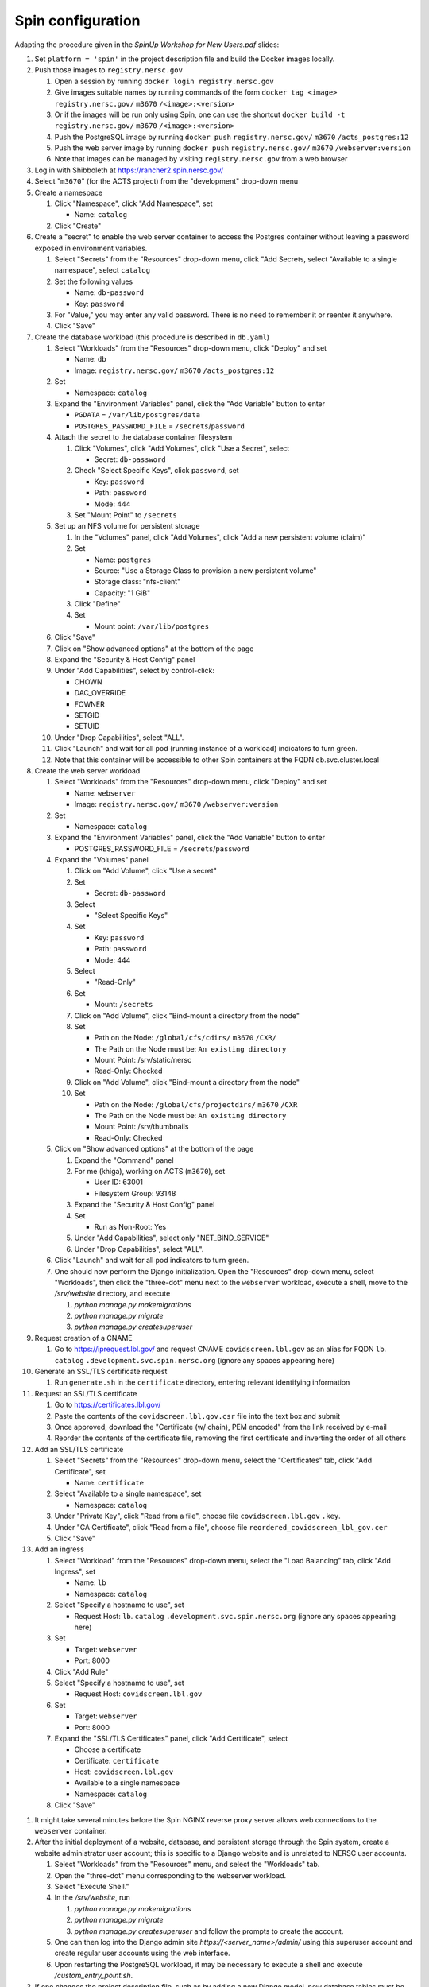 Spin configuration
==================

.. docker image: registry url
.. namespace: appear like folders within project
.. path: different workloads associated with same hostname

Adapting the procedure given in the `SpinUp Workshop for New Users.pdf` slides:

.. |project_id| replace:: ``m3670``
.. |namespace| replace:: ``catalog``
.. |database_image| replace:: ``registry.nersc.gov/`` |project_id| ``/acts_postgres:12``
.. |database_password_name| replace:: ``db-password``
.. |database_password| replace:: <choose-any-valid-passwordfill-in-database-password>
.. |secrets_directory| replace:: ``/secrets``
.. |database_password_key| replace:: ``password`` 
.. |database_password_path| replace:: ``password``
.. |database_volume_name| replace:: ``postgres``
.. Default				    
.. |pgdata| replace:: ``/var/lib/postgres/data``
.. Default		  
.. |database_volume_mount_point| replace:: ``/var/lib/postgres``
.. This is critical, as settings.py needs to know the hostname (it will be "db")
.. |database_workload| replace:: ``db``
.. |webserver_workload| replace:: ``webserver``
.. |ingress_name| replace:: ``lb``				  
.. |hostname| replace:: |ingress_name|. |namespace| ``.development.svc.spin.nersc.org``
.. .. |hostname| replace:: |ingress_name|. |namespace| ``.production.svc.spin.nersc.org`

.. |webserver_image_tag| replace:: ``registry.nersc.gov/`` |project_id| ``/webserver:version``
.. |certificate_name| replace:: ``certificate``
.. Default			
.. |postgres_user| replace:: ``postgres``
.. |cname| replace:: ``covidscreen.lbl.gov``
.. |key_file| replace:: |cname| ``.key``
.. |certificate_file| replace:: ``covidscreen_lbl_gov.cer``
.. |reordered_certificate_file| replace:: ``reordered_covidscreen_lbl_gov.cer``
.. |cfs_path| replace:: ``/global/cfs/cdirs/`` |project_id| ``/CXR/``
.. .. |source_thumbnail_path| replace:: ``/global/cfs/cdirs/`` |project_id| ``/www/CXR``
.. |source_thumbnail_path| replace:: ``/global/cfs/projectdirs/`` |project_id| ``/CXR``
			           
.. These are default values
..      * POSTGRES_USER = |postgres_user|     
..      * POSTGRES_DB = |postgres_user|
..   #. Expand the "Command" panel, confirm that "Interactive & TTY" is selected in the "Console" section

#. Set ``platform = 'spin'`` in the project description file and build the Docker images locally.
   
#. Push those images to ``registry.nersc.gov``

   #. Open a session by running ``docker login registry.nersc.gov``
   #. Give images suitable names by running commands of the form ``docker tag <image> registry.nersc.gov/`` |project_id| ``/<image>:<version>``
   #. Or if the images will be run only using Spin, one can use the shortcut ``docker build -t registry.nersc.gov/`` |project_id| ``/<image>:<version>``
   #. Push the PostgreSQL image by running ``docker push`` |database_image|
   #. Push the web server image by running ``docker push`` |webserver_image_tag|
   #. Note that images can be managed by visiting ``registry.nersc.gov`` from a web browser
      
#. Log in with Shibboleth at https://rancher2.spin.nersc.gov/

#. Select "|project_id|" (for the ACTS project) from the "development" drop-down menu

#. Create a namespace

   #. Click "Namespace", click "Add Namespace", set

      * Name: |namespace|

   #. Click "Create"

#. Create a "secret" to enable the web server container to access the Postgres container without leaving a password exposed in environment variables.
   
   #. Select "Secrets" from the "Resources" drop-down menu, click "Add Secrets, select "Available to a single namespace", select |namespace|
   #. Set the following values
      
      * Name: |database_password_name|
      * Key: |database_password_key|

   #. For "Value," you may enter any valid password. There is no need to remember it or reenter it anywhere.

   #. Click "Save"   
      
#. Create the database workload (this procedure is described in ``db.yaml``)

   #. Select "Workloads" from the "Resources" drop-down menu, click "Deploy" and set

      * Name: |database_workload|
      * Image: |database_image|
     
   #. Set

      * Namespace: |namespace|
   
   #. Expand the "Environment Variables" panel, click the "Add Variable" button to enter

      * ``PGDATA`` = |pgdata|     
      * ``POSTGRES_PASSWORD_FILE`` = |secrets_directory|\/|database_password_path|

   #. Attach the secret to the database container filesystem
   
      #. Click "Volumes", click "Add Volumes", click "Use a Secret", select

	 * Secret: |database_password_name|
	   
      #. Check "Select Specific Keys", click |database_password_key|, set

	 * Key: |database_password_key|
	 * Path: |database_password_path|
	 * Mode: 444  
	
      #. Set "Mount Point" to |secrets_directory|

   #. Set up an NFS volume for persistent storage

      #. In the "Volumes" panel, click "Add Volumes", click "Add a new persistent volume (claim)"
	 
      #. Set

	 * Name: |database_volume_name|
	 * Source: "Use a Storage Class to provision a new persistent volume"
	 * Storage class: "nfs-client"
	 * Capacity: "1 GiB"

      #. Click "Define"

      #. Set

	 * Mount point: |database_volume_mount_point|

   #. Click "Save"      
      
   #. Click on "Show advanced options" at the bottom of the page

   #. Expand the "Security & Host Config" panel
	
   #. Under "Add Capabilities", select by control-click:
     
      * CHOWN
      * DAC_OVERRIDE
      * FOWNER
      * SETGID
      * SETUID
     
   #. Under "Drop Capabilities", select "ALL".

   #. Click "Launch" and wait for all pod (running instance of a workload) indicators to turn green.

   #. Note that this container will be accessible to other Spin containers at the FQDN |database_workload|.svc.cluster.local
      
#. Create the web server workload

   #. Select "Workloads" from the "Resources" drop-down menu, click "Deploy" and set

      * Name: |webserver_workload|
      * Image: |webserver_image_tag|
     
   #. Set

      * Namespace: |namespace|
   
   #. Expand the "Environment Variables" panel, click the "Add Variable" button to enter
	 
      * POSTGRES_PASSWORD_FILE = |secrets_directory|\/|database_password_path|

   #. Expand the "Volumes" panel

      #. Click on "Add Volume", click "Use a secret"
      
      #. Set
	 
	 * Secret: |database_password_name|

      #. Select

	 * "Select Specific Keys"

      #. Set
	 
	 * Key: |database_password_key|
	 * Path: |database_password_path|
	 * Mode: 444

      #. Select
	 
	 * "Read-Only"

      #. Set

	 * Mount: |secrets_directory|

      #. Click on "Add Volume", click "Bind-mount a directory from the node"

      #. Set

	 * Path on the Node: |cfs_path|
	 * The Path on the Node must be: ``An existing directory``
	 * Mount Point: /srv/static/nersc
	 * Read-Only: Checked  

      #. Click on "Add Volume", click "Bind-mount a directory from the node"

      #. Set

	 * Path on the Node: |source_thumbnail_path|
	 * The Path on the Node must be: ``An existing directory``
	 * Mount Point: /srv/thumbnails
	 * Read-Only: Checked  
	 
   #. Click on "Show advanced options" at the bottom of the page

      #. Expand the "Command" panel

      #. For me (khiga), working on ACTS (|project_id|), set

	 * User ID: 63001
	 * Filesystem Group: 93148
      
      #. Expand the "Security & Host Config" panel

      #. Set

	 * Run as Non-Root: Yes
      
      #. Under "Add Capabilities", select only "NET_BIND_SERVICE"
     
      #. Under "Drop Capabilities", select "ALL".

   #. Click "Launch" and wait for all pod indicators to turn green.

   #. One should now perform the Django initialization. Open the "Resources" drop-down menu, select "Workloads", then click the "three-dot" menu next to the |webserver_workload| workload, execute a shell, move to the `/srv/website` directory, and execute

      #. `python manage.py makemigrations`
      #. `python manage.py migrate`
      #. `python manage.py createsuperuser`
      
#. Request creation of a CNAME

   #. Go to https://iprequest.lbl.gov/ and request CNAME |cname| as an alias for FQDN |hostname| (ignore any spaces appearing here)
      
#. Generate an SSL/TLS certificate request

   #. Run ``generate.sh`` in the ``certificate`` directory, entering relevant identifying information

#. Request an SSL/TLS certificate

   #. Go to https://certificates.lbl.gov/

   #. Paste the contents of the ``covidscreen.lbl.gov.csr`` file into the text box and submit

   #. Once approved, download the "Certificate (w/ chain), PEM encoded" from the link received by e-mail

   #. Reorder the contents of the certificate file, removing the first certificate and inverting the order of all others
      
#. Add an SSL/TLS certificate
      
   #. Select "Secrets" from the "Resources" drop-down menu, select the "Certificates" tab, click "Add Certificate", set

      * Name: |certificate_name|

   #. Select "Available to a single namespace", set

      * Namespace: |namespace|

   #. Under "Private Key", click "Read from a file", choose file |key_file|.

   #. Under "CA Certificate", click "Read from a file", choose file |reordered_certificate_file|

   #. Click "Save"
      
#. Add an ingress

   #. Select "Workload" from the "Resources" drop-down menu, select the "Load Balancing" tab, click "Add Ingress", set

      * Name: |ingress_name|
      * Namespace: |namespace|

   #. Select "Specify a hostname to use", set

      * Request Host: |hostname| (ignore any spaces appearing here)
	
   #. Set

      * Target: |webserver_workload|
      * Port: 8000

   #. Click "Add Rule"

   #. Select "Specify a hostname to use", set

      * Request Host: |cname|
	
   #. Set

      * Target: |webserver_workload|
      * Port: 8000
      
   #. Expand the "SSL/TLS Certificates" panel, click "Add Certificate", select
      
      * Choose a certificate
      * Certificate: |certificate_name|
      * Host: |cname|    
      * Available to a single namespace
      * Namespace: |namespace|

   #. Click "Save"
	
..
      #. Click on "Add Volume", click "Bind-mount a directory from the node", set

	 * Path on the Node:
	 * The Path on the Node must be: An existing directory
	 * Mount Point: |bind_mount_point|
	
      #. Select
      
	 * "Read-Only"

#. It might take several minutes before the Spin NGINX reverse proxy server allows web connections to the |webserver_workload| container.

#. After the initial deployment of a website, database, and persistent storage through the Spin system, create a website administrator user account; this is specific to a Django website and is unrelated to NERSC user accounts.

   #. Select "Workloads" from the "Resources" menu, and select the "Workloads" tab.
   
   #. Open the "three-dot" menu corresponding to the webserver workload.

   #. Select "Execute Shell."

   #. In the `/srv/website`, run

      #. `python manage.py makemigrations`
   
      #. `python manage.py migrate`      

      #. `python manage.py createsuperuser` and follow the prompts to create the account.

   #. One can then log into the Django admin site `https://<server_name>/admin/` using this superuser account and create regular user accounts using the web interface.

   #. Upon restarting the PostgreSQL workload, it may be necessary to execute a shell and execute `/custom_entry_point.sh`.

#. If one changes the project description file, such as by adding a new Django model, new database tables must be constructed. Ideally, these changes would be managed by the Django migration system. Unfortunately, we have found in practice that the system does not automatically detect the addition of a new model. If all else fails, it might be necessary to drop and initialize the database and to run `python manage.py migrate` once again, then upload the data once again, after creating the superuser account as before.

#. One should also set DEBUG = False in production in the `settings.py` file
